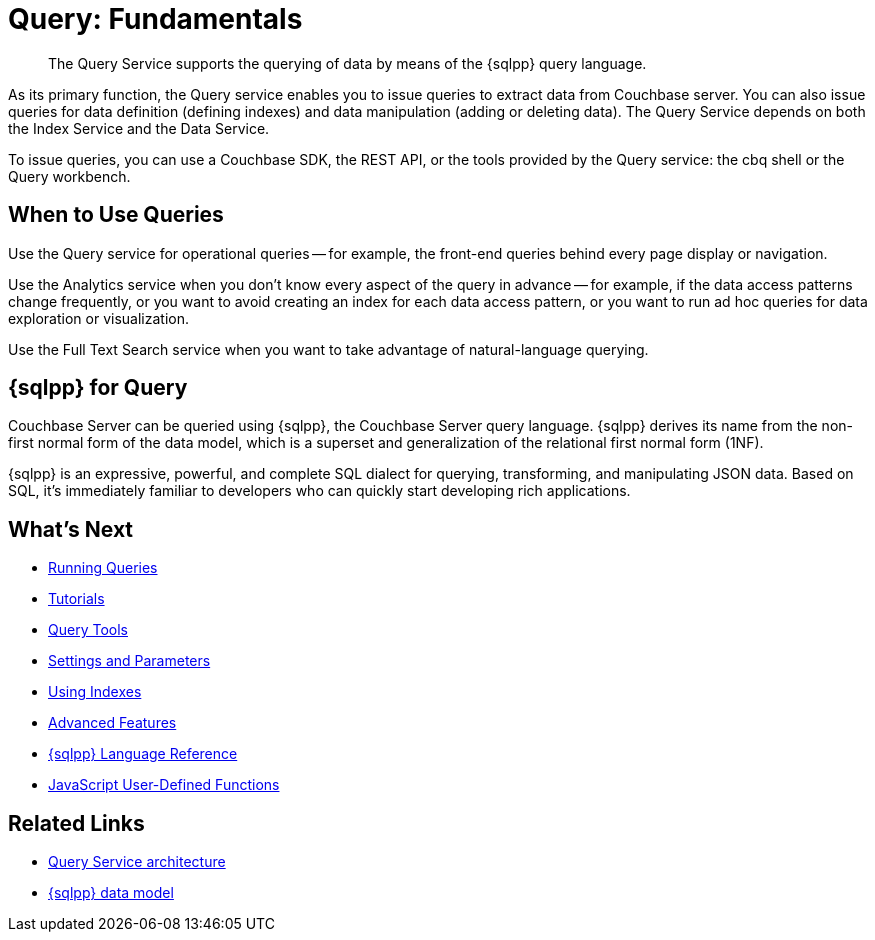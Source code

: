 = Query: Fundamentals
:page-aliases: n1ql:index,n1ql:n1ql-intro/data-access-using-n1ql
:page-role: tiles -toc
:imagesdir: ../assets/images
:!sectids:
:description: The Query Service supports the querying of data by means of the {sqlpp} query language.

// Pass through HTML styles for this page.

ifdef::basebackend-html[]
++++
<style type="text/css">
  /* Extend heading across page width */
  div.page-heading-title{
    flex-basis: 100%;
  }
</style>
++++
endif::[]

[abstract]
{description}

As its primary function, the Query service enables you to issue queries to extract data from Couchbase server.
You can also issue queries for data definition (defining indexes) and data manipulation (adding or deleting data).
The Query Service depends on both the Index Service and the Data Service.

To issue queries, you can use a Couchbase SDK, the REST API, or the tools provided by the Query service: the cbq shell or the Query workbench.

== When to Use Queries

Use the Query service for operational queries -- for example, the front-end queries behind every page display or navigation.

Use the Analytics service when you don't know every aspect of the query in advance -- for example, if the data access patterns change frequently, or you want to avoid creating an index for each data access pattern, or you want to run ad hoc queries for data exploration or visualization.

Use the Full Text Search service when you want to take advantage of natural-language querying.

== {sqlpp} for Query

Couchbase Server can be queried using {sqlpp}, the Couchbase Server query language.
{sqlpp} derives its name from the non-first normal form of the data model, which is a superset and generalization of the relational first normal form (1NF).

{sqlpp} is an expressive, powerful, and complete SQL dialect for querying, transforming, and manipulating JSON data.
Based on SQL, it's immediately familiar to developers who can quickly start developing rich applications.

== What's Next

* xref:n1ql:n1ql-intro/index.adoc[Running Queries]
* xref:n1ql:tutorial.adoc[Tutorials]
* xref:tools:tools-ref.adoc[Query Tools]
* xref:settings:query-settings.adoc[Settings and Parameters]
* xref:learn:services-and-indexes/indexes/global-secondary-indexes.adoc[Using Indexes]
* xref:n1ql:advanced.adoc[Advanced Features]
* xref:n1ql:n1ql-language-reference/index.adoc[{sqlpp} Language Reference]
* xref:javascript-udfs:javascript-udfs.adoc[JavaScript User-Defined Functions]

== Related Links

* xref:learn:services-and-indexes/services/query-service.adoc[Query Service architecture]
* xref:learn:data/data.adoc[{sqlpp} data model]
